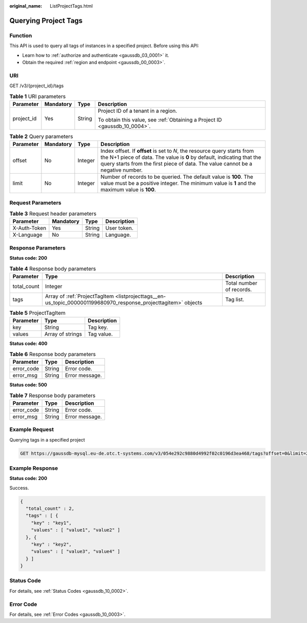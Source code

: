 :original_name: ListProjectTags.html

.. _ListProjectTags:

Querying Project Tags
=====================

Function
--------

This API is used to query all tags of instances in a specified project. Before using this API:

-  Learn how to :ref:`authorize and authenticate <gaussdb_03_0001>` it.
-  Obtain the required :ref:`region and endpoint <gaussdb_00_0003>`.

URI
---

GET /v3/{project_id}/tags

.. table:: **Table 1** URI parameters

   +-----------------+-----------------+-----------------+----------------------------------------------------------------------------+
   | Parameter       | Mandatory       | Type            | Description                                                                |
   +=================+=================+=================+============================================================================+
   | project_id      | Yes             | String          | Project ID of a tenant in a region.                                        |
   |                 |                 |                 |                                                                            |
   |                 |                 |                 | To obtain this value, see :ref:`Obtaining a Project ID <gaussdb_10_0004>`. |
   +-----------------+-----------------+-----------------+----------------------------------------------------------------------------+

.. table:: **Table 2** Query parameters

   +-----------+-----------+---------+---------------------------------------------------------------------------------------------------------------------------------------------------------------------------------------------------------------------------------------+
   | Parameter | Mandatory | Type    | Description                                                                                                                                                                                                                           |
   +===========+===========+=========+=======================================================================================================================================================================================================================================+
   | offset    | No        | Integer | Index offset. If **offset** is set to *N*, the resource query starts from the N+1 piece of data. The value is **0** by default, indicating that the query starts from the first piece of data. The value cannot be a negative number. |
   +-----------+-----------+---------+---------------------------------------------------------------------------------------------------------------------------------------------------------------------------------------------------------------------------------------+
   | limit     | No        | Integer | Number of records to be queried. The default value is **100**. The value must be a positive integer. The minimum value is **1** and the maximum value is **100**.                                                                     |
   +-----------+-----------+---------+---------------------------------------------------------------------------------------------------------------------------------------------------------------------------------------------------------------------------------------+

Request Parameters
------------------

.. table:: **Table 3** Request header parameters

   ============ ========= ====== ===========
   Parameter    Mandatory Type   Description
   ============ ========= ====== ===========
   X-Auth-Token Yes       String User token.
   X-Language   No        String Language.
   ============ ========= ====== ===========

Response Parameters
-------------------

**Status code: 200**

.. table:: **Table 4** Response body parameters

   +-------------+----------------------------------------------------------------------------------------------------------------+--------------------------+
   | Parameter   | Type                                                                                                           | Description              |
   +=============+================================================================================================================+==========================+
   | total_count | Integer                                                                                                        | Total number of records. |
   +-------------+----------------------------------------------------------------------------------------------------------------+--------------------------+
   | tags        | Array of :ref:`ProjectTagItem <listprojecttags__en-us_topic_0000001199680970_response_projecttagitem>` objects | Tag list.                |
   +-------------+----------------------------------------------------------------------------------------------------------------+--------------------------+

.. _listprojecttags__en-us_topic_0000001199680970_response_projecttagitem:

.. table:: **Table 5** ProjectTagItem

   ========= ================ ===========
   Parameter Type             Description
   ========= ================ ===========
   key       String           Tag key.
   values    Array of strings Tag value.
   ========= ================ ===========

**Status code: 400**

.. table:: **Table 6** Response body parameters

   ========== ====== ==============
   Parameter  Type   Description
   ========== ====== ==============
   error_code String Error code.
   error_msg  String Error message.
   ========== ====== ==============

**Status code: 500**

.. table:: **Table 7** Response body parameters

   ========== ====== ==============
   Parameter  Type   Description
   ========== ====== ==============
   error_code String Error code.
   error_msg  String Error message.
   ========== ====== ==============

Example Request
---------------

Querying tags in a specified project

.. code-block:: text

   GET https://gaussdb-mysql.eu-de.otc.t-systems.com/v3/054e292c9880d4992f02c0196d3ea468/tags?offset=0&limit=2

Example Response
----------------

**Status code: 200**

Success.

.. code-block::

   {
     "total_count" : 2,
     "tags" : [ {
       "key" : "key1",
       "values" : [ "value1", "value2" ]
     }, {
       "key" : "key2",
       "values" : [ "value3", "value4" ]
     } ]
   }

Status Code
-----------

For details, see :ref:`Status Codes <gaussdb_10_0002>`.

Error Code
----------

For details, see :ref:`Error Codes <gaussdb_10_0003>`.
